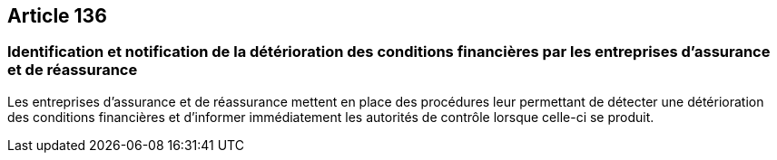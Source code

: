 == Article 136

=== Identification et notification de la détérioration des conditions financières par les entreprises d'assurance et de réassurance

Les entreprises d'assurance et de réassurance mettent en place des procédures leur permettant de détecter une détérioration des conditions financières et d'informer immédiatement les autorités de contrôle lorsque celle-ci se produit.